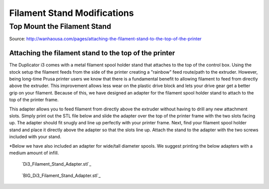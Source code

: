****************************
Filament Stand Modifications
****************************

Top Mount the Filament Stand
============================

Source: http://wanhaousa.com/pages/attaching-the-filament-stand-to-the-top-of-the-printer

Attaching the filament stand to the top of the printer
------------------------------------------------------

The Duplicator i3 comes with a metal filament spool holder stand that attaches to the top of the control box. Using the stock setup the filament feeds from the side of the printer creating a "rainbow" feed route/path to the extruder. However, being long-time Prusa printer users we know that there is a fundamental benefit to allowing filament to feed from directly above the extruder. This improvement allows less wear on the plastic drive block and lets your drive gear get a better grip on your filament. Because of this, we have designed an adapter for the filament spool holder stand to attach to the top of the printer frame.

This adapter allows you to feed filament from directly above the extruder without having to drill any new attachment slots. Simply print out the STL file below and slide the adapter over the top of the printer frame with the two slots facing up. The adapter should fit snugly and line up perfectly with your printer frame. Next, find your filament spool holder stand and place it directly above the adapter so that the slots line up. Attach the stand to the adapter with the two screws included with your stand. 

*Below we have also included an adapter for wide/tall diameter spools. We suggest printing the below adapters with a medium amount of infill.


.. image:: wanhaousa-top-mount.png


.. figure:: di3_filament_stand_adapter.png

	`Di3_Filament_Stand_Adapter.stl`_


.. figure:: big_di3_filament_stand_adapter.png


	`BIG_Di3_Filament_Stand_Adapter.stl`_
